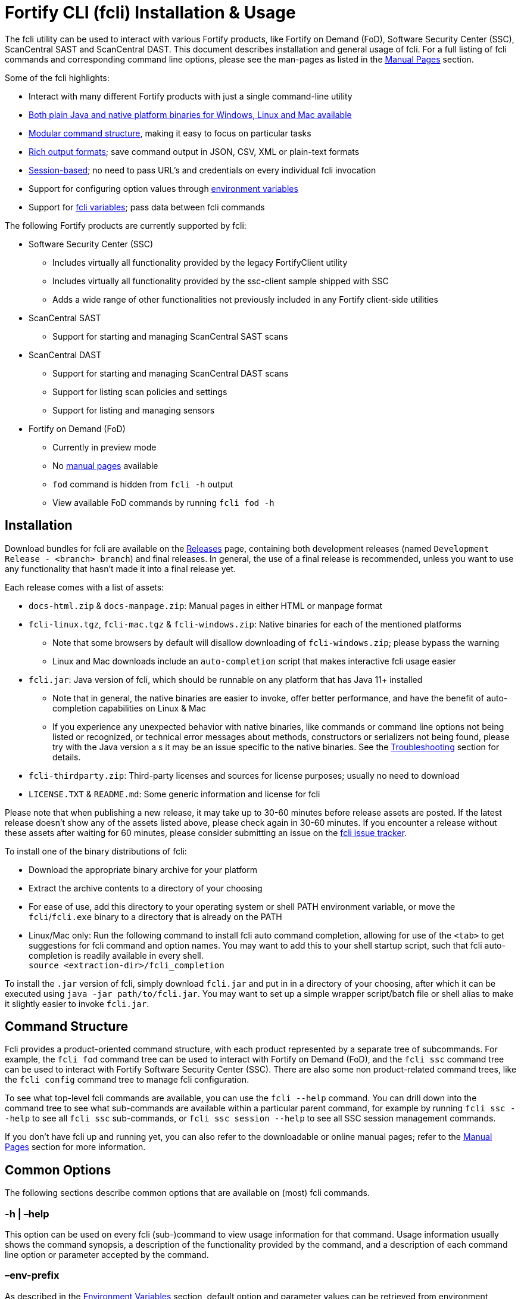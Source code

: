 = Fortify CLI (fcli) Installation & Usage

The fcli utility can be used to interact with various Fortify products, like Fortify on Demand (FoD), Software Security Center (SSC), ScanCentral SAST and ScanCentral DAST. This document describes installation and general usage of fcli. For a full listing of fcli commands and corresponding command line options, please see the
man-pages as listed in the link:#_manual_pages[Manual Pages] section.

Some of the fcli highlights: 

* Interact with many different Fortify products with just a single command-line utility 
* link:#_installation[Both plain Java and native platform binaries for Windows&#44; Linux and Mac available] 
* link:#_command_structure[Modular command structure], making it easy to focus on particular tasks 
* link:#_o_output[Rich output formats]; save command output in JSON, CSV, XML or plain-text formats 
* link:#_session_management[Session-based]; no need to pass URL’s and credentials on every individual fcli invocation 
* Support for configuring option values through link:#_environment_variables[environment variables] 
* Support for link:#_fcli_variables[fcli variables]; pass data between fcli commands

The following Fortify products are currently supported by fcli: 

* Software Security Center (SSC) 
** Includes virtually all functionality provided by the legacy FortifyClient utility 
** Includes virtually all functionality provided by the ssc-client sample shipped with SSC 
** Adds a wide range of other functionalities not previously included in any Fortify client-side utilities 
* ScanCentral SAST 
** Support for starting and managing ScanCentral SAST scans 
* ScanCentral DAST 
** Support for starting and managing ScanCentral DAST scans 
** Support for listing scan policies and settings 
** Support for listing and managing sensors 
* Fortify on Demand (FoD) 
** Currently in preview mode 
** No link:#_manual_pages[manual pages] available 
** `+fod+` command is hidden from `+fcli -h+` output 
** View available FoD commands by running `+fcli fod -h+`

== Installation

Download bundles for fcli are available on the https://github.com/fortify/fcli/releases[Releases] page, containing both development releases (named `+Development Release - <branch> branch+`) and final releases. In general, the use of a final release is recommended, unless you want to use any functionality that hasn’t made it into a final release yet.

Each release comes with a list of assets: 

* `+docs-html.zip+` & `+docs-manpage.zip+`: Manual pages in either HTML or manpage format 
* `+fcli-linux.tgz+`, `+fcli-mac.tgz+` & `+fcli-windows.zip+`: Native binaries for each of the mentioned platforms 
** Note that some browsers by default will disallow downloading of `+fcli-windows.zip+`; please bypass the warning 
** Linux and Mac downloads include an `+auto-completion+` script that makes interactive fcli usage easier 
* `+fcli.jar+`: Java version of fcli, which should be runnable on any platform that has Java 11+ installed 
** Note that in general, the native binaries are easier to invoke, offer better performance, and have the benefit of auto-completion capabilities on Linux & Mac
** If you experience any unexpected behavior with native binaries, like commands or command line options not being listed or recognized, or technical error messages about methods, constructors or serializers not being
found, please try with the Java version a s it may be an issue specific to the native binaries. See the link:#_troubleshooting[Troubleshooting] section for details. 
* `+fcli-thirdparty.zip+`: Third-party licenses and sources for license purposes; usually no need to download 
* `+LICENSE.TXT+` & `+README.md+`: Some generic information and license for fcli

Please note that when publishing a new release, it may take up to 30-60 minutes before release assets are posted. If the latest release doesn’t show any of the assets listed above, please check again in 30-60 minutes. If you encounter a release without these assets after waiting for 60 minutes, please consider submitting an issue on the https://github.com/fortify/fcli/issues[fcli issue tracker].

To install one of the binary distributions of fcli: 

* Download the appropriate binary archive for your platform 
* Extract the archive contents to a directory of your choosing
* For ease of use, add this directory to your operating system or shell PATH environment variable, or move the `+fcli+`/`+fcli.exe+` binary to a directory that is already on the PATH
* Linux/Mac only: Run the following command to install fcli auto command completion, allowing for use of the `+<tab>+` to get suggestions for fcli command and option names. You may want to add this to your shell startup script, such that fcli auto-completion is readily available in every shell. +
`+source <extraction-dir>/fcli_completion+`

To install the `+.jar+` version of fcli, simply download `+fcli.jar+` and put in in a directory of your choosing, after which it can be executed using `+java -jar path/to/fcli.jar+`. You may want to set up a
simple wrapper script/batch file or shell alias to make it slightly easier to invoke `+fcli.jar+`.

== Command Structure

Fcli provides a product-oriented command structure, with each product represented by a separate tree of subcommands. For example, the `+fcli fod+` command tree can be used to interact with Fortify on Demand
(FoD), and the `+fcli ssc+` command tree can be used to interact with Fortify Software Security Center (SSC). There are also some non product-related command trees, like the `+fcli config+` command tree to manage fcli configuration.

To see what top-level fcli commands are available, you can use the `+fcli --help+` command. You can drill down into the command tree to see what sub-commands are available within a particular parent command, for example by running `+fcli ssc --help+` to see all `+fcli ssc+` sub-commands, or `+fcli ssc session --help+` to see all SSC session management commands.

If you don’t have fcli up and running yet, you can also refer to the downloadable or online manual pages; refer to the link:#_manual_pages[Manual Pages] section for more information.

== Common Options

The following sections describe common options that are available on (most) fcli commands.

=== -h | –help

This option can be used on every fcli (sub-)command to view usage information for that command. Usage information usually shows the command synopsis, a description of the functionality provided by the command, and a description of each command line option or parameter accepted by the command.

=== –env-prefix

As described in the link:#_environment_variables[Environment Variables] section, default option and parameter values can be retrieved from environment variables starting with `+FCLI_DEFAULT+`. This option allows for configuring a different environment variable prefix. This may be useful if, for example, you want to login to multiple instances of the same system using environment variables. For example, when running `+fcli ssc session login --env-prefix PROD+`, fcli will look for environment variables like `+PROD_SSC_URL+` instead of `+FCLI_DEFAULT_SSC_URL+`.

Note that a default value for the `+--env-prefix+` option itself can be specified through an `+FCLI_DEFAULT_ENV_PREFIX+` environment variable, for example if you want to globally override the `+FCLI_DEFAULT+` prefix.

=== –log-level

This option can be used on every fcli (sub-)command to specify the fcli log level; see the help output for a list of allowed levels. Note that this option also requires the `+--log-file+` option to be specified,
otherwise no log will be written.

=== –log-file

This option can be used on every fcli (sub-)command to specify the file to which to output log data. If not specified, currently no log data will be written, although future versions may specify a default log file
location in the fcli home folder.

=== -o | –output

Available on virtually all (leaf) commands that output data, this option can be used to specify the output format. Fcli supports a wide variety of output formats, like `+table+`, `+csv+`, `+json+`, `+xml+`, and `+tree+` formats, allowing for both human-readable output or output suitable for automations. The `+csv-plain+` and `+table-plain+` output formats produce CSV or table output without headers. The `+*-flat+`
output formats produce a flattened view of the output data, potentially making it easier to process that data without having to navigate through an object tree. For a full list of output formats supported by your fcli
version, please refer to the help output or link:#_manual_pages[Manual Pages].

Most output formats allow for specifying the JSON properties to be included in the output, for example `+-o csv=id,name+`. If no JSON properties are specified, most output formats will output all available
JSON properties, except for table output, which usually outputs a predefined set of JSON properties.

There are two output formats that are somewhat special: 

* `+-o 'expr=Text with {property1} or {property2}\n'+` Formats the output data based on the given expression, which is a combination of (optional) plain text and JSON property placeholders. This can be used for a variety of purposes, for example generating output in a human-readable format, or for generating a list of commands to be run at a later stage. Note that by default, no newline character will be inserted after
evaluating the given expression. If necessary, the expression should explicitly include `+\n+` to output a newline character. To demonstrate the power of this output format, following are two examples of how `+-o expr+` can be used to generate a script that purges all application versions matching certain criteria: 
** `+fcli ssc appversion list -q createdBy=admin -o 'expr=fcli ssc appversion-artifact purge --older-than 30d --appversion {id}\n'+`
** for id in $(fcli ssc appversion list -q createdBy=admin -o '`expr=\{id}`'); do echo "`fcli ssc appversion-artifact purge –older-than 30d –appversion $\{id}`"; done 
* `+-o json-properties+` List all JSON properties returned by the current command, which can be used
on options that take JSON propert ies as input, like output expressions (`+-o expr={prop}+`), properties to include in the output (`+-o table=prop1,prop2+`), queries (`+-q prop1=value1+`), and fcli variables (`+--store var:prop1,prop2+` & `+{?var:prop1}+`). Two important notes about this output format: 
** The command will be executed as specified, so be careful when using this output option on any command
that changes state (delete/update/create/…) * On some commands, the list of available JSON properties may vary depending on command line options. For example, when a query returns no records, then `+-o json-properties+` will not output any properties. Likewise, a command may provide options for including additional data for each record; the corresponding JSON properties will only be shown if `+-o json-properties+` is used in combination with these options that load additional data.

=== –output-to-file

Available on virtually all (leaf) commands that output data, this option can be used to write the command output data to a file, in the format specified by the `+--output+` option listed above. In some cases, this may be more convenient than redirecting the output to a file. For example, although currently not implemented, fcli could potentially skip creating the output file if there is no output data or if an error occurs. Also, for commands that output status updates, like `+wait-for+` commands, the `+--output-to-file+` option allows for status updates to be written to standard output while the final output of the command will be written to the file specified.

=== –store

Available on virtually all (leaf) commands that output data, this option can be used to store command output data in an fcli variable. For more details, see the link:#_fcli_variables[Fcli Variables] section.

=== -q | –query

Available on most `+list+` commands and some other commands, this option allows for querying the output data, outputting only records that match the given query or queries. For now, only equals-based matching is supported; future fcli versions may provide additional matching options. General format is `+-q <json-property>=<value>+`; the list of JSON properties available for matching can be found by executing the same command with the `+-o json-properties+` option; see link:++#-o--output++[-o | –output] for details.

=== –session

Available on virtually all commands that interact with a target system, this option allows for specifying a session name. For more details, see the link:#_session_management[Session Management] section.

== Session Management

Most fcli product modules are session-based, meaning that you need to run a `+session login+` command before you can use most of the other commands provided by a product module, and run a `+session logout+` command when finished, for example:

[source,bash]
----
fcli ssc session login --url https://my.ssc.org/ssc --user <user> --password <password>
fcli ssc appversion list
fcli ssc session logout --user <user> --password <password>
----

For interactive use, you can choose to keep the session open until it expires (expiration period depends on target system and login method). For pipeline use or other automation scenarios, it is highly recommended to issue a `+session logout+` command when no further interaction with the target system is required, to allow for any client-side and server-side cleanup to be performed. For example, upon logging in to SSC with user credentials, fcli will generate a `+UnifiedLoginToken+`, which will be invalidated when the `+ssc session logout+` is being run. If you have many (frequently executed) pipelines that interact with SSC, and you don’t run the `+ssc session logout+` command when the pipeline finishes, you risk exhausting SSC’s limit on active tokens. In addition, the `+logout+` commands will perform client-side cleanup, like removing session details like URL and authentication tokens from the client system.

For product modules that support it, like SSC or ScanCentral DAST, it is also highly recommended to use token-based authentication rather than username/password-based authentication when incorporating fcli into pipelines or other automation tasks. This will avoid creation of a temporary token as described above, but also allows for better access control based on token permissions. Similarly, for systems that support Personal Access tokens, like FoD, it is highly recommended to utilize a Personal Access Token rather than user password. Note however that depending on (personal access) token permissions, not all fcli functionality may be available. In particular, even the least restrictive SSC `+CIToken+` may not provide access to all endpoints covered by fcli. If you need access to functionality not covered by `+CIToken+`, you may need to define a custom token definition, but this can only be done on self-hosted SSC environments, not on Fortify Hosted. If all else fails, you may need to revert to username/password-based authentication to utilize the short-lived  `+UnifiedLoginToken+`.

=== Named Sessions

Fcli supports named sessions, allowing you to have multiple open sessions for a single product. When issuing a `+session login+` command, you can optionally provide a session name as in `+fcli ssc session login mySession ...+`, and then use that session in other commands using the `+--session mySession+` command line option. If no session name is specified, a session named `+default+` will be created/used. Named sessions allow for a variety of use cases, for example:

* Run fcli commands against multiple instances of the same product, like DEV and PROD instances or an on-premise instance and a Fortify Hosted instance, without having to continuously login and logout from one instance to switch to another instance
* Run fcli commands against a single instance of a product, but with alternating credentials, for example with one session providing admin rights and another session providing limited user rights 
* Run one session with username/password credentials to allow access to all fcli functionality (based on user permissions), and another session with token-based authentication with access to only a subset of fcli functionality
* Run multiple pipelines or automation scripts simultaneously, each with their own session name, to reduce chances of these pipelines and scripts affecting each other (see link:#_fcli_home_folder[Fcli Home Folder] though for a potentially better solution for this scenario)

=== Session Storage

To keep session state between fcli invocations, fcli stores session data like URL and authentication tokens in the link:#_fcli_home_folder[Fcli Home Folder]. To reduce the risk of unauthorized access to this sensitive data, fcli encrypts the session data files. However, this is not bullet-proof, as the default encryption key and algorithm can be easily viewed in fcli source code. As such, it is recommended to ensure file permissions on the FCLI Home folder are properly configured to disallow access by other users. Being stored in the user’s home directory by default, the correct file permissions should usually already be in place. For enhanced security, you may also consider setting the `+FCLI_ENCRYPT_KEY+` environment variable; see the link:#_fcli_home_folder[Fcli Home Folder] section for details.

== Fcli Home Folder

Fcli stores various files in its home directory, like session files (see link:#_session_management[Session Management]) and fcli variable contents (see link:#_fcli_variables[Fcli Variables]). Future versions of fcli may
also automatically generated log files in this home directory, if no `+--log-file+` option is provided.

By default, the fcli home directory is located at `+<user home directory>/.fortify/fcli+`, but this can be overridden through the `+FORTIFY_HOME+` or `+FCLI_HOME+` environment variables. If the `+FCLI_HOME+` environment variable is set, then this will be used as the fcli home directory. If the `+FORTIFY_HOME+` environment variable is set (and `+FCLI_HOME+` is not set), then fcli will use `+<FORTIFY_HOME>/fcli+` as its home directory.

When utilizing fcli in pipelines or automation scripts, especially when multiple pipelines or scripts may be running simultaneously on a single, non-containerized system, it is highly recommended to set the `+FCLI_HOME+` or `+FORTIFY_HOME+` environment variables to a dedicated directory for each individual pipeline/script run. Failure to do so may cause these runs to share session data, variables and other persistent fcli data, which will likely cause issues. For example, both pipelines may try to login with the same session name but with different URL’s or credentials, or even when using the same session configuration, one pipeline may log out of the session while the other pipeline is still using that session. Or, both pipelines may be updating the same fcli variable but with different contents, causing unexpected results when accessing those fcli variables. On containerized systems, like pipelines running in GitLab or GitHub, the fcli home folder will usually be stored inside the individual pipeline containers, so in this case it shouldn’t be necessary to set the `+FCLI_HOME+` or `+FORTIFY_HOME+` variables.

Note that some files stored in the fcli home directory may contain sensitive data, like authentication tokens generated by login commands, or proxy credentials configured through the `+fcli config proxy+` commands. Fcli encrypts any sensitive files, but since the encryption key and algorithm are hardcoded, these files can be decrypted fairly easily. You should ensure proper file access permissions on the fcli home folder. In addition, you can consider setting the `+FCLI_ENCRYPT_KEY+` environment variable to configure an alternative encryption key. That way, the sensitive files can only be decrypted if someone has access to this customer encryption key.

== Environment Variables

Apart from the special-purpose environment variables described in other sections, like the link:#_fcli_home_folder[Fcli Home Folder] section, fcli allows for specifying default option and parameter values through environment variables. This is particularly useful for specifying product URL’s and credentials through pipeline secrets, but also allows for preventing having to manually supply command line options if you frequently invoke a particular command with the same option value(s). For example, you could define a default value for the `+fcli ssc appversion create --issue-template+` option, to avoid having to remember the issue template name every time you invoke this command.

Fcli walks the command tree to find an environment variable that matches a particular option, starting with the most detailed command prefix first. For the issue-template example above, fcli would look for the following environment variable names, in this order: 

* `+FCLI_DEFAULT_SSC_APPVERSION_CREATE_ISSUE_TEMPLATE+` 
* `+FCLI_DEFAULT_SSC_APPVERSION_ISSUE_TEMPLATE+` 
* `+FCLI_DEFAULT_SSC_ISSUE_TEMPLATE+` 
* `+FCLI_DEFAULT_ISSUE_TEMPLATE+`

Environment variable lookups are based on the following rules: 

* Command aliases are not taken into account when looking for environment variables; suppose we have a `+delete+` command with alias `+rm+`, you will need to use `+FCLI_DEFAULT_..._DELETE_...+` and not `+FCLI_DEFAULT_..._RM_...+` 
* For options, fcli will use the longest option name when looking for environment variables; suppose we have an option with names `+-a+`, `+--ab+` and `+--abc+`, you will need to use `+FCLI_DEFAULT_..._ABC+` and not  `+FCLI_DEFAULT_..._AB+` or `+FCLI_DEFAULT_..._A+` 
* Currently, not all positional parameters support default values from environment variables; this will be  improved over time. Please refer to the positional parameter description in help output or manual pages to  identify what environment variable suffix should be used for a particular positional parameter.

Although powerful, these environment variables for providing default option and parameter values should be used with some care to avoid unexpected results: 

1. Obviously command option requirements should be respected; supplying default values for exclusive options may result in errors or unexpected behavior 
2. Preferably, you should use the most specific environment variable name, like `+FCLI_DEFAULT_SSC_APPVERSION_CREATE_ISSUE_TEMPLATE+` from the example above, to avoid accidentally supplying default values to a similarly named option on other commands 

Despite #2 above, in some cases it may be useful to use less specific environment names, in particular if the same default values should be applied to multiple commands. As an example, consider an environment variable named `+FCLI_DEFAULT_SSC_URL+`: 

* This variable value will be used as a default value for all `+--url+` options in the SSC module 
* This variable value will be used as a default value for all `+--ssc-url+` options in other product modules

This means that defining a single `+FCLI_DEFAULT_SSC_URL+` environment variable, together with for example `+FCLI_DEFAULT_SSC_USER+` and `+FCLI_DEFAULT_SSC_PASSWORD+` environment variables, allows for applying these default values to all of the `+fcli ssc session login+`, `+fcli sc-sast session login+`, `+fcli sc-dast session login+`, and corresponding `+logout+` commands.

Note that as described in the link:#_env_prefix[–env-prefix] section, you can override the `+FCLI_DEFAULT+` prefix. For example, with `+--env-prefix MYPREFIX+`, fcli will look for `+MYPREFIX_*+` environment variables instead of `+FCLI_DEFAULT_*+` environment variables.

== Fcli Variables

Fcli allows for storing fcli output data in fcli variables for use by subsequent fcli commands. This is a powerful feature that prevents users from having to use shell features to parse fcli output when needing to provide output from one command as input to another command. For example, this feature allows for starting a scan, and then passing the scan id to a corresponding `+wait-for+` command, or for creating an SSC application version, and passing the SSC application version id to the `+appversion-artifact upload+` command.

Fcli supports two types of variables: 

* Named variables 
** Stored using the `+--store myVarName[:prop1,prop2]+` option on data output commands 
** If no properties are provided with the `+--store+` option, all JSON properties will be stored 
** Referenced using the `+'{?myVarName:prop1}'+` syntax anywhere on the command line of subsequent fcli commands 
** As a best practice, variable references should be quoted to avoid the shell interpreting the curly braces 
** On most shells, you should be able to put the variable reference in single quotes, or use `+\{+` 
** If you have any suggestions for a better syntax, please comment here: https://github.com/fortify/fcli/issues/160 
** Variable names are global and can be referenced across products and sessions 
* Predefined variables: 
** Stored using the `+--store '?'+` option on a subset of data output commands 
** Stored under a command-specific predefined variable name 
** Referenced using the `+'?'+` syntax on specific options 
** As a best practice, question marks should be quoted to avoid the shell interpreting `+?+` as a file name wildcard (for example, if you have a file named `+x+` in the current directory, then `+--store ?+` would store a variable named `+x+` instead of the predefined variable name) 
** On most shells, you should be able to put the `+?+` in single or double quotes, or use `+\?+` 
** If you have any suggestions for a better syntax, please comment here: https://github.com/fortify/fcli/issues/160 
** Help output and manual pages may currently lack information about which commands and options support the `+'?'+` syntax, so for now you’ll need to look at examples or just try.

Predefined variables are easier to use; they are more concise and you do not need to remember JSON property names. However, as indicated, they are more limited in use; they only store a predefined JSON property, and
are only available on a subset of commands and options. 

Following are some examples, assuming the necessary login sessions are available:

[source,bash]
----
fcli ssc appversion create myApp:1.0 --auto-required --skip-if-exists --store '?'
fcli ssc appversion-artifact upload myScan.fpr --appversion '?'

fcli ssc appversion create myApp:1.0 --auto-required --skip-if-exists --store myVersion:id,name
fcli ssc appversion-artifact upload myScan.fpr --appversion {?myVersion:id}

fcli sc-dast scan start MyScan -S 011daf6b-f2d0-4127-89ab-1d3cebab8784 --store '?'
fcli sc-dast scan wait-for '?'

fcli sc-dast scan start MyScan -S 011daf6b-f2d0-4127-89ab-1d3cebab8784 --store myScan
fcli sc-dast scan wait-for {?myScan:id}
----

Fcli provides dedicated commands for managing variables and variable contents through the following commands; please see help output or manual pages for available sub-commands: 

* `+fcli config variable definition+` * `+fcli config variable contents+`

Note that the `+fcli config variable contents+` `+get+` and `+list+` commands support the regular fcli output options, and the `+list+` command also provides query capabilities. This allows for advanced use
cases, like retrieving server data once and then outputting it in multiple formats, potentially even applying separate filters. As an example:

[source,bash]
----
fcli ssc appversion list --store myVersions
fcli config variable contents list myVersions -o csv --output-to-file myVersions.csv
fcli config variable contents list myVersions -o json -q createdBy=admin --output-to-file myAdminVersions.json
fcli config variable contents list myVersions -o 'expr={id}\n' --output-to-file myVersionIds.txt
----

== Manual Pages

The manual pages for this fcli release can be found here: link:manpage/fcli.html[fcli (1)]. If you are viewing this documentation offline, please make sure that you have fully extracted the docs-html.zip file to access the manual pages.

Manual pages for each fcli release are automatically generated as new fcli releases are being built, and are available in HTML and Linux man-page formats. The manual pages in man-page format can be downloaded from the fcli releases page at https://github.com/fortify/fcli/releases. The HTML-formatted manual pages, including this documentation page, can also be downloaded from the fcli release page or viewed online at https://fortify.github.io/fcli.

== Troubleshooting

=== Native Binaries

Native binaries require some special source code annotations for proper operation, which are not required for the plain Java `+.jar+` version of fcli. If fcli developers forgot to include any of these annotations, you
may experience any of the following behavior:

* Commands and/or option listed in manual pages are not listed by the help output of a native binary
* Trying to use commands and/or options listed in the manual pages result in errors stating that the command or option is not recognized
* Some commands and/or options result in technical error messages about classes, constructors or methods not being found or not being accessible

If you encounter any of these issues, please submit a bug report as described in link:#_submitting_a_bug_report[Submitting a Bug Report]. As described in that section, please include information on whether the `+.jar+` version of fcli exhibits the same erroneous behavior. While fcli developers are working on fixing the issue, you can temporarily use the `+.jar+` version of fcli until the issue is resolved.

=== Submitting a Bug Report

After confirming that an issue cannot be resolved based on the information above, and is not caused by user error, please consider submitting a bug report on the https://github.com/fortify/fcli/issues[fcli issue tracker]. Before doing so, please verify that there is not already a bug report open for the issue that you are experiencing; in that case, feel free to leave a comment on the existing bug report to confirm the issue and/or provide additional details.

When opening a bug report, please include the following information: 

* Fcli version, as shown by the `+fcli --version+` command 
* Which fcli variant you are using; one of the native binaries or the `+.jar+` variant invoked using `+java -jar fcli.jar+` 
* If you are experiencing an issue with the native binaries, please confirm whether the `+.jar+` version of fcli exhibits the same behavior 
* Operating system and any other relevant environment details, for example: 
** Interactive or pipeline/automation use 
** If pipeline use, what CI/CD system are you running fcli on (Jenkins, GitHub, GitLab, …) 
** What FCLI environment variables have been set 
* Steps to reproduce 
* Any other information that may be relevant
